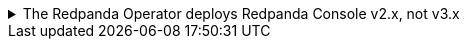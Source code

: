 .The Redpanda Operator deploys Redpanda Console v2.x, not v3.x
[%collapsible]
====
Redpanda Console v3 is **not yet available when deploying with the Redpanda Operator**. The Redpanda Operator continues to deploy Redpanda Console v2. To try Redpanda Console v3 in Kubernetes, you can xref:deploy:deployment-option/self-hosted/kubernetes/k-production-deployment.adoc[deploy Redpanda using the Redpanda Helm chart] instead of the Redpanda Operator.

Redpanda Console configuration syntax varies by major version. Before configuring, determine which version you're using:

[source,shell]
----
# Check console version from deployment
kubectl get deployment -n <namespace> redpanda-console -o jsonpath='{.spec.template.spec.containers[0].image}'

# Or check from running pod
kubectl get pod -n <namespace> -l app.kubernetes.io/name=console -o jsonpath='{.items[0].spec.containers[0].image}'

# Or check from console logs
kubectl logs -n <namespace> -l app.kubernetes.io/name=console | grep "started Redpanda Console"
----

If you see output like `redpandadata/console:v2.8.0`, you're using Redpanda Console v2.x. If you see `redpandadata/console:v3.0.0`, you're using Redpanda Console v3.x.
====
